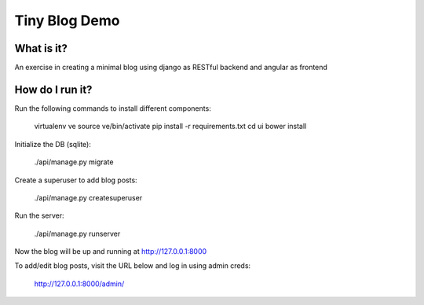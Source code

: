 ==============
Tiny Blog Demo
==============

What is it?
-----------

An exercise in creating a minimal blog using django as RESTful backend and
angular as frontend


How do I run it?
----------------

Run the following commands to install different components:

    virtualenv ve
    source ve/bin/activate
    pip install -r requirements.txt
    cd ui
    bower install

Initialize the DB (sqlite):

    ./api/manage.py migrate

Create a superuser to add blog posts:

    ./api/manage.py createsuperuser

Run the server:

    ./api/manage.py runserver

Now the blog will be up and running at http://127.0.0.1:8000

To add/edit blog posts, visit the URL below and log in using admin creds:

    http://127.0.0.1:8000/admin/
